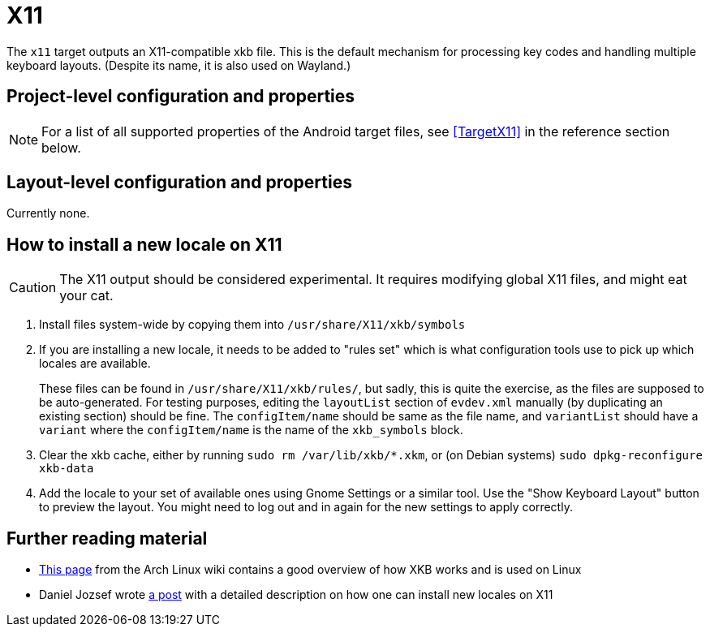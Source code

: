 = X11

The `x11` target outputs an X11-compatible xkb file.
This is the default mechanism for processing key codes and handling multiple keyboard layouts.
(Despite its name, it is also used on Wayland.)

== Project-level configuration and properties

NOTE: For a list of all supported properties of the Android target files, see <<TargetX11>> in the reference section below.

== Layout-level configuration and properties

Currently none.

== How to install a new locale on X11

CAUTION: The X11 output should be considered experimental. It requires modifying global X11 files, and might eat your cat.

. Install files system-wide by copying them into `/usr/share/X11/xkb/symbols`

. If you are installing a new locale, it needs to be added to "rules set"
which is what configuration tools use to pick up which locales are available.
+
These files can be found in `/usr/share/X11/xkb/rules/`,
but sadly, this is quite the exercise, as the files are supposed to be auto-generated.
For testing purposes,
editing the `layoutList` section of `evdev.xml` manually
(by duplicating an existing section)
should be fine.
The `configItem/name` should be same as the file name,
and `variantList` should have a `variant` where the `configItem/name`
is the name of the `xkb_symbols` block.

. Clear the xkb cache,
either by running `sudo rm /var/lib/xkb/*.xkm`,
or (on Debian systems) `sudo dpkg-reconfigure xkb-data`

. Add the locale to your set of available ones
using Gnome Settings or a similar tool.
Use the "Show Keyboard Layout" button to preview the layout.
You might need to log out and in again for the new settings to apply correctly.

== Further reading material

* https://wiki.archlinux.org/index.php/X_keyboard_extension:[This page] from the Arch Linux wiki contains a good overview of how XKB works and is used on Linux
* Daniel Jozsef wrote https://medium.com/@daniel.jozsef/the-bazaar-with-landmines-or-how-to-extend-xkb-the-right-way-b82de59a1f9a[a post] with a detailed description on how one can install new locales on X11
